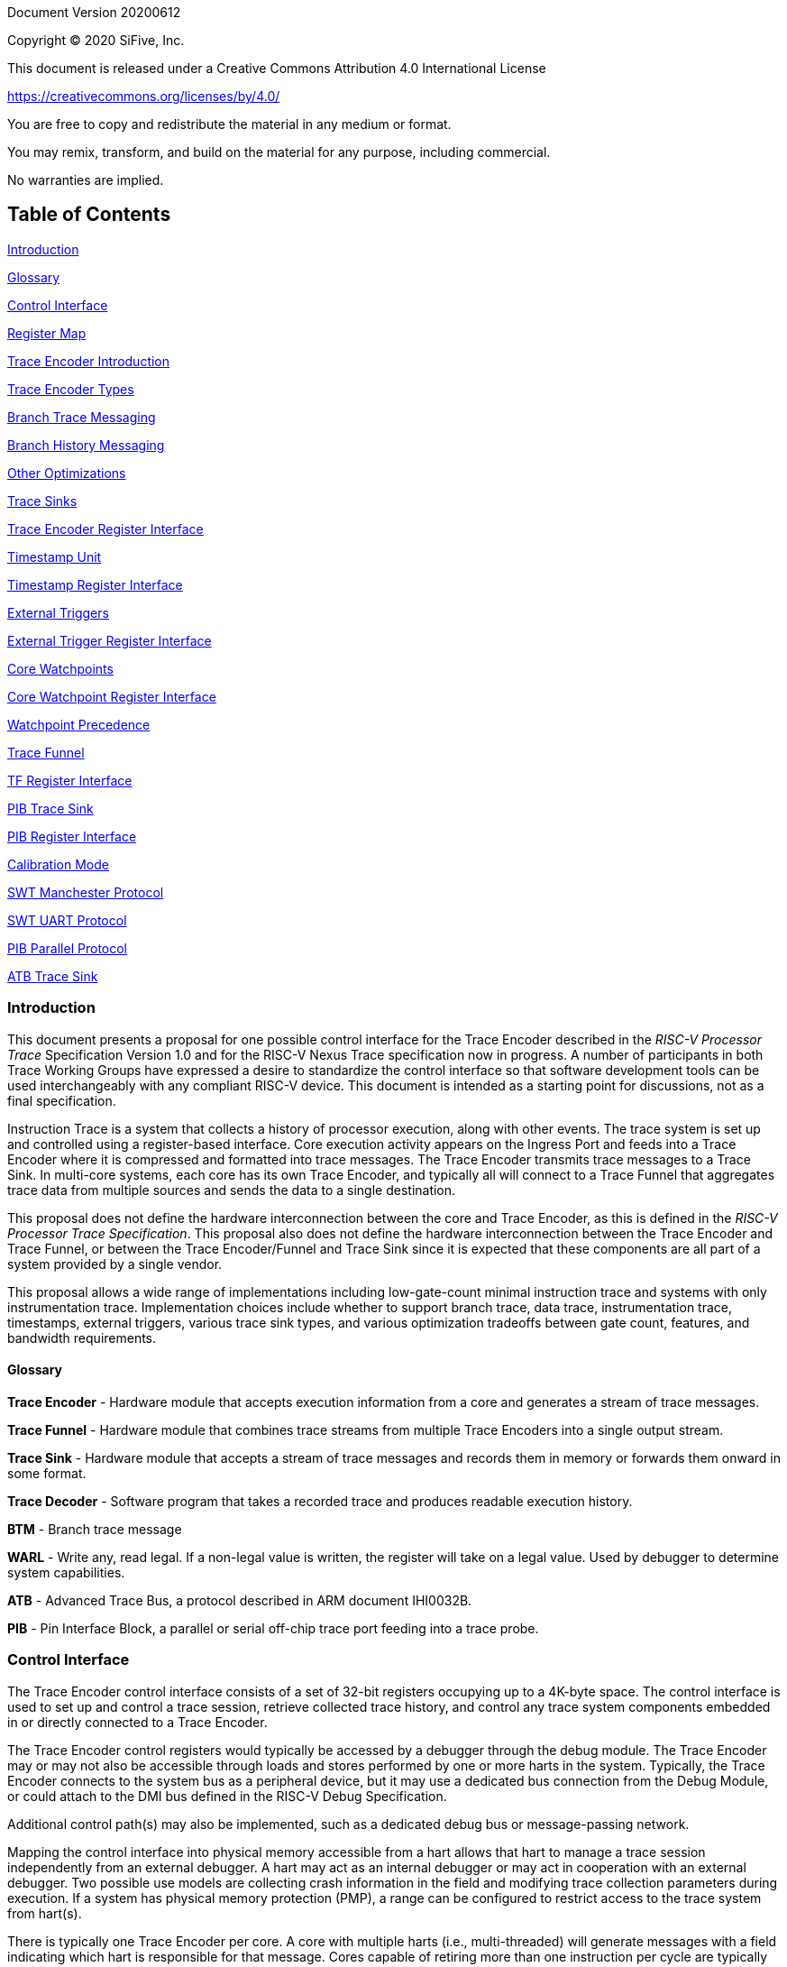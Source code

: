 Document Version 20200612

Copyright (C) 2020 SiFive, Inc.

This document is released under a Creative Commons Attribution 4.0 International License

https://creativecommons.org/licenses/by/4.0/

You are free to copy and redistribute the material in any medium or format.

You may remix, transform, and build on the material for any purpose, including commercial.

No warranties are implied.

== Table of Contents

link:#introduction[Introduction]

link:#glossary[Glossary]

link:#control-interface[Control Interface]

link:#register-map[Register Map]

link:#trace-encoder-introduction[Trace Encoder Introduction]

link:#trace-encoder-types[Trace Encoder Types]

link:#branch-trace-messaging[Branch Trace Messaging]

link:#branch-history-messaging[Branch History Messaging]

link:#other-optimizations[Other Optimizations]

link:#trace-sinks[Trace Sinks]

link:#trace-encoder-register-interface[Trace Encoder Register Interface]

link:#timestamp-unit[Timestamp Unit]

link:#timestamp-register-interface[Timestamp Register Interface]

link:#external-triggers[External Triggers]

link:#external-trigger-register-interface[External Trigger Register Interface]

link:#core-watchpoints[Core Watchpoints]

link:#core-watchpoint-register-interface[Core Watchpoint Register Interface]

link:#watchpoint-precedence[Watchpoint Precedence]

link:#trace-funnel[Trace Funnel]

link:#tf-register-interface[TF Register Interface]

link:#pib-trace-sink[PIB Trace Sink]

link:#pib-register-interface[PIB Register Interface]

link:#calibration-mode[Calibration Mode]

link:#swt-manchester-protocol[SWT Manchester Protocol]

link:#swt-uart-protocol[SWT UART Protocol]

link:#pib-parallel-protocol[PIB Parallel Protocol]

link:#atb-trace-sink[ATB Trace Sink]

=== Introduction

This document presents a proposal for one possible control interface for the Trace Encoder described in the _RISC-V Processor Trace_ Specification Version 1.0 and for the RISC-V Nexus Trace specification now in progress. A number of participants in both Trace Working Groups have expressed a desire to standardize the control interface so that software development tools can be used interchangeably with any compliant RISC-V device. This document is intended as a starting point for discussions, not as a final specification.

Instruction Trace is a system that collects a history of processor execution, along with other events. The trace system is set up and controlled using a register-based interface. Core execution activity appears on the Ingress Port and feeds into a Trace Encoder where it is compressed and formatted into trace messages. The Trace Encoder transmits trace messages to a Trace Sink. In multi-core systems, each core has its own Trace Encoder, and typically all will connect to a Trace Funnel that aggregates trace data from multiple sources and sends the data to a single destination.

This proposal does not define the hardware interconnection between the core and Trace Encoder, as this is defined in the _RISC-V Processor Trace Specification_. This proposal also does not define the hardware interconnection between the Trace Encoder and Trace Funnel, or between the Trace Encoder/Funnel and Trace Sink since it is expected that these components are all part of a system provided by a single vendor.

This proposal allows a wide range of implementations including low-gate-count minimal instruction trace and systems with only instrumentation trace. Implementation choices include whether to support branch trace, data trace, instrumentation trace, timestamps, external triggers, various trace sink types, and various optimization tradeoffs between gate count, features, and bandwidth requirements.

==== Glossary

*Trace Encoder* - Hardware module that accepts execution information from a core and generates a stream of trace messages.

*Trace Funnel* - Hardware module that combines trace streams from multiple Trace Encoders into a single output stream.

*Trace Sink* - Hardware module that accepts a stream of trace messages and records them in memory or forwards them onward in some format.

*Trace Decoder* - Software program that takes a recorded trace and produces readable execution history.

*BTM* - Branch trace message

*WARL* - Write any, read legal. If a non-legal value is written, the register will take on a legal value. Used by debugger to determine system capabilities.

*ATB* - Advanced Trace Bus, a protocol described in ARM document IHI0032B.

*PIB* - Pin Interface Block, a parallel or serial off-chip trace port feeding into a trace probe.

=== Control Interface

The Trace Encoder control interface consists of a set of 32-bit registers occupying up to a 4K-byte space. The control interface is used to set up and control a trace session, retrieve collected trace history, and control any trace system components embedded in or directly connected to a Trace Encoder.

The Trace Encoder control registers would typically be accessed by a debugger through the debug module. The Trace Encoder may or may not also be accessible through loads and stores performed by one or more harts in the system. Typically, the Trace Encoder connects to the system bus as a peripheral device, but it may use a dedicated bus connection from the Debug Module, or could attach to the DMI bus defined in the RISC-V Debug Specification.

Additional control path(s) may also be implemented, such as a dedicated debug bus or message-passing network.

Mapping the control interface into physical memory accessible from a hart allows that hart to manage a trace session independently from an external debugger. A hart may act as an internal debugger or may act in cooperation with an external debugger. Two possible use models are collecting crash information in the field and modifying trace collection parameters during execution. If a system has physical memory protection (PMP), a range can be configured to restrict access to the trace system from hart(s).

There is typically one Trace Encoder per core. A core with multiple harts (i.e., multi-threaded) will generate messages with a field indicating which hart is responsible for that message. Cores capable of retiring more than one instruction per cycle are typically accommodated with a single Trace Encoder, though this is not required.

The Trace Funnel is a variant of the Trace Encoder and shares many of the same control registers. Each Trace Encoder and the Trace Funnel has its own set of control registers in its own register block.

==== Register Map

The 4K block occupied by a Trace Encoder or Trace Funnel is divided into eight sections of 256 bytes. Section 0 is required and is used for local control registers. Other sections are used for control registers of trace components that are conceptually separate, even if they are physically part of the Trace Encoder/Funnel. Examples of possible subcomponents are:

* PC Sampling
* Filtering
* Instrumented Trace
* Additional Sink Types

Registers in the 4K range that are not implemented read as 0 and ignore writes.

[cols=",,,,",options="header",]
|===
|*Address Offset* |*Trace Encoder* |*Trace Funnel* |*Compliance* |*Description*
|0x0000 |teControl |tfControl |Required |Trace Encoder/Funnel control register
|0x0004 |teImpl |tfImpl |Required |Trace Encoder/Funnel implementation information
|0x0008 - 0x000F |-- |-- |Optional |Reserved for future trace configuration features
|0x0010 |teSinkBase |teSinkBase |Optional |Base address of circular trace buffer
|0x0014 |teSinkBaseHigh |teSinkBaseHigh |Optional |Bits N:32 of the circular buffer address
|0x0018 |teSinkLimit |teSinkLimit |Optional |End address of circular trace buffer
|0x001C |teSinkWP |teSinkWP |Optional |Current write location for trace data in circular buffer
|0x0020 |teSinkRP |teSinkRP |Optional |Access pointer for trace readback
|0x0024 |teSinkData |teSinkData |Optional |Read/write access to trace memory
|0x0040 |tsControl |-- |Optional |Timestamp control register
|0x0044 |tsLower |-- |Optional |Lower 32 bits of timestamp counter
|0x0048 |tsUpper |-- |Optional |Upper bits of timestamp counter
|0x0050 |xtiControl |-- |Optional |External Trigger Input control register
|0x0054 |xtoControl |-- |Optional |External Trigger Output control register
|0x0058 |wpControl |-- |Optional |Core watchpoint control register
|0x0060 - 0x00FF |-- |-- |Optional |Vendor-specific registers
|0x0100 - 0x07FF | | |Optional |Blocks reserved for Vendor-specific Trace Components
|0x0800 - 0x0DFF | | |Optional |Blocks reserved for Future Trace Components
|0x0E00 - 0x0EFF |atbSink |atbSink |Optional |Control registers for ATB trace sink, if attached to this TE/TF
|0x0F00 - 0x0FFF |pibSink |pibSink |Optional |Control registers for PIB trace sink, if attached to this TE/TF
|===


=== Trace Encoder Introduction

This section briefly describes features of the Trace Encoder (TE) as background for understanding some of the control interface register fields.

==== Trace Encoder Types

By monitoring the Ingress Port, the TE determines when a program flow discontinuity has occurred and whether the discontinuity is inferable or non-inferable. An inferable discontinuity is one for which the Trace Decoder can statically determine the destination, such as a direct branch instruction in which the destination or offset is included in the opcode. Non-inferable discontinuities include all other types â€“ interrupt, exception, and indirect jump instructions.

==== Branch Trace Messaging

Branch Trace Messaging is the simplest form of trace. Each discontinuity results in one trace message, either a Direct or Indirect Branch Message.

Indirect Branch Messages normally contain a compressed address to reduce bandwidth. The TE emits a Branch With Sync Message containing the complete instruction address under certain conditions. This message type is a variant of the Direct or Indirect Branch Message and includes a full address and a field indicating the reason for the Sync.

==== Branch History Messaging

Both the RISC-V Processor Trace Specification and the Nexus standard define systems of messages intended to improve compression by reporting only whether conditional branches are taken and the destinations of non-inferable jumps and calls. Much better compression can be achieved, but an Encoder implementation will typically require more hardware.

==== Other Optimizations

Several other optimizations are possible to improve trace compression. These are optional for any Trace Encoder and there should be a way to disable optimizations in case the trace system is used with code that does not follow recommended API rules. Examples of optimizations are a Return-address stack, Branch repetition, Statically-inferable jump, and Branch prediction.

==== Trace Sinks

The Trace Encoder transmits completed messages to a Trace Sink. This proposal defines a number of different sink types, all optional, and allows an implementation to define other sink types. A Trace Encoder must have at least one sink.

===== SRAM Sink

The Trace Encoder packs trace messages into fixed-width trace words. These are then stored in a RAM, typically located on-chip, in a circular-buffer fashion. When the RAM has filled, the TE may optionally allow trace to be stopped, or it may wrap and overwrite earlier trace.

===== ATB Sink

The ATB Sink transmits bytes of trace messages as an ATB bus master.

===== PIB Sink

The Trace Encoder sends trace messages to the PIB Sink. Each message is transmitted off-chip using a specific protocol described later.

===== System Memory (SBA) Sink

The Trace Encoder packs trace messages into fixed-width trace words. These are then stored in a range of system memory reserved for trace using a DMA-type bus master in a circular-buffer fashion. When the memory range has been filled, the TE may optionally allow trace to be stopped, or it may wrap and overwrite earlier trace. This type of sink may also be used to transmit trace off-chip through, for example, a PCIe or USB port.

===== Funnel Sink

The Trace Encoder sends trace messages to a Trace Funnel. The Funnel aggregates trace from each of its inputs and sends the combined trace stream to its designated Trace Sink, which is one or more of the sink types above.


=== Trace Encoder Register Interface

Most features of the Trace Encoder are optional. In most cases, optional features are enabled using a WARL (write any, read legal) register field. A debugger can determine if an optional feature is present by writing to the register field and reading back the result.

[cols=",,,,",options="header",]
|===
|*0x0000 teControl: Trace Encoder Control Register (Required)* | | | |
|*Bit* |*Field* |*Description* |*RW* |*Reset*
|0 |teActive |Master enable for trace system. 0 resets the TE and it may be powered down or clocks may be gated off. Hardware may take an arbitrarily long time to process power-up and power-down and will indicate completion when the read value of this bit matches what was written. When teActive=0, all other registers may not be accessible. |RW |0
|1 |teEnable |1=TE enabled. Allows teTracing to turn all tracing on and off. Setting teEnable to 0 flushes any queued trace data to the designated sink. |RW |0
|2 |teTracing |1=Trace is being generated. Written from tool or controlled by triggers. When teTracing=1, trace data may be subject to additional filtering in some implementations. |RW |0
|3 |teEmpty |Reads as 1 when all generated trace has been emitted. |R |1
|6-4 |teInstruction a|
Instruction trace generation parameters

0 = No instruction trace

1-2 = Vendor-specific instruction trace modes

3 = Generate Branch Trace

4-5 = Vendor-specific instruction trace modes

6 = Generate Branch History trace without optimizations (safe mode)

7 = Generate Branch History trace with full optimizations

|WARL |SD^(1)^
|12-7 |-- |Vendor-specific controls |WARL |SD
|13 |teStallEnable a|
0 = If TE cannot accept a message, an overflow is generated.

1 = If TE cannot accept a message, the core is stalled until it can.

|WARL |SD
|14 |teStopOnWrap |Disable trace (teEnable -> 0) when circular buffer fills for the first time. |WARL |SD
|15 |teInhibitSrc |1=Disable SRC field in trace messages. Unless disabled, a SRC field of teImpl.nSrcBits is added to every trace message to indicate which TE generated each message. |WARL |SD
|19-16 |teSyncMaxBTM |Maximum number of trace messages between periodic Sync messages. A Sync emitted for another reason will reset this timer. Generate Sync after 2^(teSyncMaxBTM + 5) trace messages. |WARL |SD
|23-20 |teSyncMaxInst |Maximum instruction unit count between Sync messages. Generate Sync when count reaches 2^(teSyncMaxInst + 4) instruction units (halfwords). |WARL |SD
|26-24 |teMessageFormat a|
Trace recording format

0 = RISC-V Processor Trace Specification

1 = Nexus 6 MDO + 2 MSEO

2-6 = Reserved for future formats

7 = Vendor-specific format

|WARL |SD
|31-28 |teSink a|
Which sink to send trace to.

0-3 = Reserved

4 = SRAM Sink

5 = ATB Sink

6 = PIB Sink

7 = System Memory Sink

8 = Funnel Sink

9-11 = Reserved for future sink types

12-15 = Reserved for vendor-specific sink types

|WARL |SD
|===

____
^(1)^ SD = System-Dependent
____

[cols=",,,,",options="header",]
|===
|*0x0004 teImpl: Trace Encoder Implementation Register (Required)* | | | |
|*Bit* |*Field* |*Description* |*RW* |*Reset*
|3-0 |version |TE Version |R |SD
|4 |hasSRAMSink |1 if this TE has an on-chip SRAM sink. Size of SRAM may be determined by writing all 1s to teSinkWP, then reading the value back. |R |SD
|5 |hasATBSink |1 if this TE has an ATB sink. |R |SD
|6 |hasPIBSink |1 if this TE has an off-chip trace port via a Pin Interface Block (PIB) |R |SD
|7 |hasSBASink |1 if this TE has an on-chip system memory bus master trace sink. |R |SD
|8 |hasFunnelSink |1 if this TE feeds into a trace funnel device. |R |SD
|11-9 | |Reserved for future sink types |R |0
|15-12 | |Reserved for vendor-specific sink types |R |SD
|19-16 | |Reserved for vendor-specific features |-- |--
|23-20 |srcID |This TE's source ID. If nSrcBits>0 and SRC is not disabled by teInhibitSrc, then messages will all include a SRC field of nSrcBits bits. Messages from this TE will have this value in SRC. May be fixed or variable. |WARL |SD
|26-24 |nSrcBits |The number of bits in the SRC field, unless disabled by teInhibitSrc. May be fixed or variable. |WARL |SD
|27 | |Reserved |-- |--
|31-28 | |Reserved for vendor-specific features |-- |--
|===

[cols=",,,,",options="header",]
|===
|*0x0010 teSinkBase: Trace Encoder Sink Base Register (Optional)* | | | |
|*Bit* |*Field* |*Description* |*RW* |*Reset*
|N-2 |teSinkBase |Base address of trace sink circular buffer. Fixed to natural boundary implied by width of trace sink. This register may not be implemented if the sink type doesn't require an address. An SRAM sink may have teSinkBase fixed at 0. |WARL |0
|===

[cols=",,,,",options="header",]
|===
|*0x0014 teSinkBaseHigh: Trace Encoder Sink Base High Bits Register (Optional)* | | | |
|*Bit* |*Field* |*Description* |*RW* |*Reset*
|N-2 |teSinkBaseH |High order bits (N:32) of address of trace sink circular buffer. This register may not be present if no connected sinks require more than 32 address bits. |WARL |0
|===

[cols=",,,,",options="header",]
|===
|*0x0018 teSinkLimit: Trace Encoder Sink Limit Register (Optional)* | | | |
|*Bit* |*Field* |*Description* |*RW* |*Reset*
|N-2 |teSinkLimit |Highest address of trace circular buffer. Fixed to natural boundary. The teSinkWP register is reset to teSinkBase after a trace word has been written to this address. This register may not be present if the sink type doesn't require a limit address. |WARL |0
|===

[cols=",,,,",options="header",]
|===
|*0x001C teSinkWP: Trace Encoder Sink Write Pointer Register (Optional)* | | | |
|*Bit* |*Field* |*Description* |*RW* |*Reset*
|N-2 |teSinkWP |Address in trace sink where next trace message will be written. Fixed to natural boundary. When a trace word write occurs while teSinkWP=teSinkLimit, teSinkWP is set to teSinkBase. This register may not be present if no sinks require it. |WARL |0
|0 |teWrap |Set to 1 by hardware when teSinkWP wraps. |WARL |0
|===

[cols=",,,,",options="header",]
|===
|*0x0020 teSinkRP: Trace Encoder SRAM Sink Access Pointer Register (Optional)* | | | |
|*Bit* |*Field* |*Description* |*RW* |*Reset*
|N-2 |teSinkRP |Address in trace circular buffer visible through teSinkData. Auto-increments following an access to teSinkData. Required for SRAM sink and optional for all other sink types. |WARL |0
|===

[cols=",,,,",options="header",]
|===
|*0x0024 teSinkData: Trace Encoder SRAM Sink Data Register (Optional)* | | | |
|*Bit* |*Field* |*Description* |*RW* |*Reset*
|31-0 |teSinkData |Read (and optional write) value for trace sink memory access. SRAM is always accessed by 32-bit words through this path regardless of the actual width of the sink memory. Required for SRAM Sink and optional for other sink types. |R or RW |SD
|===

=== Timestamp Unit

Timestamp is an optional feature. An implementation may choose from several types of timestamp unit: Internal, External, Slave, or Vendor-specific. Implementations may have no timestamp, one timestamp type, or more than one type. The WARL field tsType is used to determine the system capability and to set the desired type.

* Internal uses a fixed system clock to increment the timestamp counter
* Slave mode accepts a timestamp broadcast from another Trace Encoder
* External accepts a binary timestamp value from an outside source such as ARM CoreSight(TM) trace
* The width of the timestamp is implementation-dependent

An Internal Timestamp Unit may include a prescale divider, which can extend the range of a narrower timestamp and uses less power but has less resolution.

In a single-hart system with an Internal Timestamp counter, it may be desirable to stop the counter when the hart is halted by a debugger. An optional control bit is provided for this purpose. Most other control bits are also optional. A debugger may determine the specific capabilities by writing and reading back a WARL register field.

==== Timestamp Register Interface

[cols=",,,,",options="header",]
|===
|*0x0040 tsControl: Timestamp Control Register (Optional)* | | | |
|*Bit* |*Field* |*Description* |*RW* |*Reset*
|0 |tsActive |Master reset/enable for timestamp unit |RW |0
|1 |tsCount |Internal Timestamp only. 1=counter runs, 0=counter stopped |WARL |0
|2 |tsReset |Internal Timestamp only. Write 1 to reset the timestamp counter |W1 |0
|3 |tsDebug |Internal Timestamp only. 1=counter runs when hart is halted, 0=stopped |WARL |0
|6-4 |tsType a|
Type of Timestamp unit

0 = none

1 = External

2 = Internal

3 = Reserved

4 = Slave

5-7 = Vendor-specific type

|WARL |SD
|9-8 |tsPrescale |Internal Timestamp only. Prescale timestamp clock by 2^2n (1, 4, 16, 64). |WARL |0
|23-15 | |System-dependent fields to control what message types include timestamps. |WARL |0
|31-24 |tsWidth |Width of timestamp in bits |R |SD
|===

[cols=",,,,",options="header",]
|===
|*0x0044 tsLower: Timestamp Lower Bits (Optional)* | | | |
|*Bit* |*Field* |*Description* |*RW* |*Reset*
|31-0 |tsLower |Lower 32 bits of timestamp counter. |R |0
|===

[cols=",,,,",options="header",]
|===
|*0x0048 tsUpper: Timestamp Upper Bits (Optional)* | | | |
|*Bit* |*Field* |*Description* |*RW* |*Reset*
|31-0 |tsUpper |Upper bits of timestamp counter, zero-extended. |R |0
|===

=== External Triggers

The TE may be configured with up to 8 external trigger inputs for controlling trace. These are in addition to the external triggers present in the Debug Module when Halt Groups are implemented. The specific hardware signals comprising an external trigger are implementation-dependent.

External Trigger Outputs may also be present. A trigger out may be generated by trace starting, trace stopping, a watchpoint, or by other system-specific events.

==== External Trigger Register Interface

[cols=",,,,",options="header",]
|===
|*0x0050 xtiControl: External Trigger Input Control Register (Optional)* | | | |
|*Bit* |*Field* |*Description* |*RW* |*Reset*
|3-0 |xtiAction0 a|
Select action to perform when external trigger input 0 fires. If external trigger input 0 does not exist, then its action is fixed at 0.

0 = no action

1 = reserved

2 = start trace (teTracing -> 1)

3 = stop trace (teTracing -> 0)

4 = record Program Trace Sync message

5-15 = reserved

|WARL |0
|31-4 |xtiAction__n__ |Select actions for external triggers 1 through 7. If an external trigger input does not exist, then its action is fixed at 0. |WARL |0
|===

[cols=",,,,",options="header",]
|===
|*0x0054 xtoControl: External Trigger Output Control Register (Optional)* | | | |
|*Bit* |*Field* |*Description* |*RW* |*Reset*
|3-0 |xtoEvent0 a|
Bitmap to select which event(s) cause external trigger 0 output to fire. If external trigger output 0 does not exist, then all bits are fixed at 0. Bits 2 and 3 may be fixed at 0 if the corresponding feature is not implemented.

[0] = starting trace (teTracing 0 -> 1)

[1] = stopping trace (teTracing 1 -> 0)

[2] = (Optional) Vendor-specific event

[3] = (Optional) Vendor-specific event

|WARL |0
|31-4 |xtoEvent__n__ |Select events for external trigger outputs 1 through 7. If an external trigger output does not exist, then its event bits are fixed at 0 |WARL |0
|===

=== Core Watchpoints

Watchpoints are signals from the core that a breakpoint was hit, but the action associated with that breakpoint is a trace-related action. Action identifiers 2-5 are reserved for trace actions in the RISC-V Debug Spec, where breakpoints are defined. Actions 2-4 are defined by the RISC-V Processor Trace Spec. The desired action is written to the action field of the mcontrol CSR (0x7a1). Not all cores support trace actions; the debugger should read back mcontrol after setting one of these actions to verify that the option exists.

If there are vendor-specific features that require control, the wpControl register is used. 

[cols=",",options="header",]
|===
|*wpAction* |*Effect*
|0 |Breakpoint exception
|1 |Debug exception
|2 |Start trace (teTracing -> 1)
|3 |Stop trace (teTracing -> 0)
|4 |Record Program Trace Sync message
|5 |Optional vendor-specific action
|===

==== Core Watchpoint Register Interface

[cols=",,,,",options="header",]
|===
|*0x0058 wpControl: Core Watchpoint Control Register* | | | |
|*Bit* |*Field* |*Description* |*RW* |*Reset*
|31-1 |-- |Vendor-specific watchpoint setup |WARL |0
|===

==== Watchpoint Precedence

It is implementation-dependent what happens when watchpoints or external triggers with conflicting actions occur simultaneously or if watchpoints or external triggers occur too frequently to process.

=== Trace Funnel

The Trace Funnel combines messages from multiple sources into a single trace stream. The Funnel has the same options for sinks as a single Trace Encoder which are controlled by the same registers as described above. It is implementation-dependent how many incoming messages are accepted per cycle and in what order.

==== TF Register Interface

[cols=",,,,",options="header",]
|===
|*0x0000 tfControl: Trace Funnel Control Register* | | | |
|*Bit* |*Field* |*Description* |*RW* |*Reset*
|0 |tfActive |Master enable for trace funnel. 0 resets the TF and it may be powered down or clocks may be gated off. |RW |0
|1 |tfEnable |1=TF enabled. Messages arriving at each input will be accepted, combined, and sent to the designated sink. When the funnel is disabled, input messages will be accepted but dropped. Setting tfEnable to 0 will flush any partially-filled trace words to the sink. |RW |0
|3 |tfEmpty |Reads as 1 when all generated trace has been emitted. To stop trace, a debugger would typically write 0 to tfEnable, then read tfEmpty until it reads as 1 indicating all trace has been flushed. |R |1
|14 |tfStopOnWrap |Disable trace (tfEnable -> 0) when circular buffer fills for the first time. Optional. |WARL |SD
|31-28 |tfSink a|
Which sink to send trace to.

0-3 = Reserved

4 = SRAM Sink

5 = ATB Sink

6 = PIB Sink

7 = System Memory Sink

8 = Funnel Sink

9-11 = Reserved for future sink types

12-15 = Reserved for vendor-specific sink types

|WARL |SD
|===

[cols=",,,,",options="header",]
|===
|*0x0004 tfImpl: Trace Funnel Implementation Register* | | | |
|*Bit* |*Field* |*Description* |*RW* |*Reset*
|3-0 |version |Version (0 is this version) |R |0
|4 |hasSRAMSink |1 if this TF has an on-chip SRAM sink. Size of SRAM may be determined by writing all 1s to teSinkWP, then reading the value back. |R |SD
|5 |hasATBSink |1 if this TF has an ATB sink. |R |SD
|6 |hasPIBSink |1 if this TF has an off-chip trace port via a Pin Interface Block |R |SD
|7 |hasSBASink |1 if this TF has an on-chip system memory bus master trace sink. |R |SD
|8 |hasFunnelSink |1 if this TF feeds into a second-level Trace Funnel. |R |SD
|11-9 | |Reserved for future sink types |R |0
|15-12 | |Reserved for vendor-specific sink types |R |SD
|19-16 | |Reserved for vendor-specific features |R |SD
|31-20 | |Reserved |R |0
|===

=== PIB Trace Sink

Trace data may be sent to chip pins through an interface called the Pin Interface Block (PIB). This interface typically operates at a few hundred MHz and can sometimes be higher with careful constraints and board layout or by using LVDS or other high-speed signal protocol. PIB may consist of just one signal and in this configuration may be called SWT (Serial-wire Trace). Alternative configurations include a trace reference clock and between 1 and 8 trace data signals timed to that reference. WARL register fields are used to determine specific PIB capabilities.

The modes and behavior described here are intended to be compatible with trace probes available in the market.

==== PIB Register Interface

[cols=",,,,",options="header",]
|===
|*0x0F00 pibControl: PIB Sink Control Register (Optional)* | | | |
|*Bit* |*Field* |*Description* |*RW* |*Reset*
|0 |pibActive |Master enable/reset for PIB Sink block |RW |0
|1 |pibEnable a|
0=PIB does not accept input but holds output(s) at idle state defined by pibMode.

1=Enable PIB to generate output

|RW |0
|7-4 |pibMode |Select mode for output pins. |WARL |0
|8 |pibRefCenter |In parallel modes, adjust tref timing to center of bit period. This can be set only if pibMode selects one of the parallel protocols. Optional. |WARL |0
|9 |pibCalibrate |Set this to 1 to generate a repeating calibration pattern to help tune a probe's signal delays, bit rate, etc. The calibration pattern is described below. Optional. |WARL |0
|31-16 |pibDivider |Timebase selection for the PIB module. The input clock is divided by pibDivider+1. PIB data is sent at either this divided rate or 1/2 of this rate, depending on pibMode. Width is implementation-dependent. |WARL |0
|===

Software can determine what modes are available by attempting to write each mode setting to the WARL field pibControl.pibMode and reading back to see if the value was accepted.

[cols=",,,",options="header",]
|===
|*Mode* |*pibMode* |*pibRef Center* |*Bit rate*
|Off |0 |X |--
|SWT Manchester |4 |X |1/2
|SWT UART |5 |X |1
|tref + 1 tdata |8 |0 |1
|tref + 2 tdata |9 |0 |1
|tref + 4 tdata |10 |0 |1
|tref + 8 tdata |11 |0 |1
|tref + 1 tdata |8 |1 |1/2
|tref + 2 tdata |9 |1 |1/2
|tref + 4 tdata |10 |1 |1/2
|tref + 8 tdata |11 |1 |1/2
|===

==== Calibration Mode

In optional calibration mode, the PIB transmits a repeating pattern. Probes can use this to automatically tune input delays due to skew on different PIB signal lines and to adjust to the transmitter's data rate. The suggested patterns for each mode are listed here. 

[cols=",,",options="header",]
|===
|*Mode* |*Calibration Bytes* |*Wire Sequence*
|UART, Manchester, 1-bit parallel |AA 55 00 FF |alternating 1/0, then all 0, then all 1
|2-bit parallel |66 66 CC 33 |2, 1, 2, 1, 2, 1, 2, 1, 0, 3, 0, 3, 3, 0, 3, 0
|4-bit parallel |5A 5A F0 0F |A, 5, A, 5, 0, F, F, 0
|8-bit parallel |AA 55 00 FF |AA, 55, 00, FF
|===

==== SWT Manchester Protocol

In this mode, the PIB outputs complete trace messages encapsulated between a start bit and a stop bit. Each bit period is divided into 2 phases and the sequential values of the tdata[0] pin during those 2 phases denote the bit value. Bits of the message are transmitted LSB first. The idle state of tdata[0] is low in this mode.

[cols=",,",options="header",]
|===
|*Bit* |*Phase 1* |*Phase 2*
|start |1 |0
|logic 0 |0 |1
|logic 1 |1 |0
|stop/idle |0 |0
|===

image:./RISC-V-Trace-Control-Interface-images/swt-manchester.jpg[image]

==== SWT UART Protocol

In UART protocol, the PIB outputs bytes of a trace message encapsulated in a 10-bit packet consisting of a low start bit, 8 data bits, LSB first, and a high stop bit. Another packet may begin immediately following the stop bit or there may be an idle period between packets. When no data is being sent, tdata[0] is high in this mode.

image:./RISC-V-Trace-Control-Interface-images/swt-uart.jpg[image]

==== PIB Parallel Protocol

Traditionally, off-chip trace has used this protocol. There are a number of parallel data signals and one continuously-running clock reference. The data rate of several parallel signals can be much higher than either of the serial-wire protocols.

As with SWT modes, this protocol is oriented to full trace messages rather than fixed-width trace words. The idle state of tdata is all-ones for Nexus trace and (TBD) for RISC-V Processor Trace. When a message start is detected, this sample and possibly the next few (depending on the width of tdata) are collected until a complete byte has been received. Bytes are transmitted LSB first, with tdata[0] representing the LSB in each beat of data. The receiver continues collecting bytes until a complete message has been received. The criteria for this depends on the trace format. For Nexus, the last byte of a message is one that has mseo=1,1. For RISC-V Processor Trace, the header byte includes a byte count. After the last byte of a message, the data signals may then go their idle state or a new message may begin in the next bit period.

The clock reference, tref, normally has edges coincident with the tdata edges. Typically, a trace probe will use a PLL to recover a sampling clock that is twice the frequency of tref and shifted 90 degrees so that its rising edges occur near the center of each bit period. If the PIB implementation supports it, the debugger can set pibRefCenter to change the timing of tref so that there is a tref edge at the center of each bit period on tdata. Note that this option cuts the data rate in half relative to normal parallel mode and still requires the probe to sample tdata on both edges of tref.

This example shows 8-bit parallel mode with pibRefCenter=0 transmitting a 5-byte message followed by a 2-byte message.

image:./RISC-V-Trace-Control-Interface-images/pib-ref0.png[image]

And an example showing 8-bit parallel mode transmitting a 4-byte packet with pibRefCenter=1.

image:./RISC-V-Trace-Control-Interface-images/pib-ref1.png[image]

=== ATB Trace Sink

Some SoCs may have an Advanced Trace Bus (ATB) infrastructure to manage trace produced by other components. In such systems, it is feasible to route RISC-V trace output to the ATB through an ATB Trace Sink. This module manages the interface to ATB, generating ATB trace records that encapsulate RISC-V trace produced by the TE. There is a control register that includes trace on/off control and a field allowing software to set the DeviceID to be used on the ATB. This DeviceID allows software to extract RISC-V trace from the combined trace. This interface is compatible with AMBA 4 ATB v1.1.

[cols=",,,,",options="header",]
|===
|*0x0E00 atbControl: ATB Sink Control Register* | | | |
|*Bit* |*Field* |*Description* |*RW* |*Reset*
|0 |atbActive |Master enable/reset for ATB Sink block |RW |0
|1 |atbEnable |Enable trace words to pass through from the Trace Encoder to ATB |RW |0
|14-8 |atbId |ID of this node on ATB. Values of 00 and 70-7F are reserved by the ATB specification and may not be used. |RW |0
|===

An implementation determines the data widths of the connection from the Trace Encoder or Trace Funnel and of the ATB master port.


